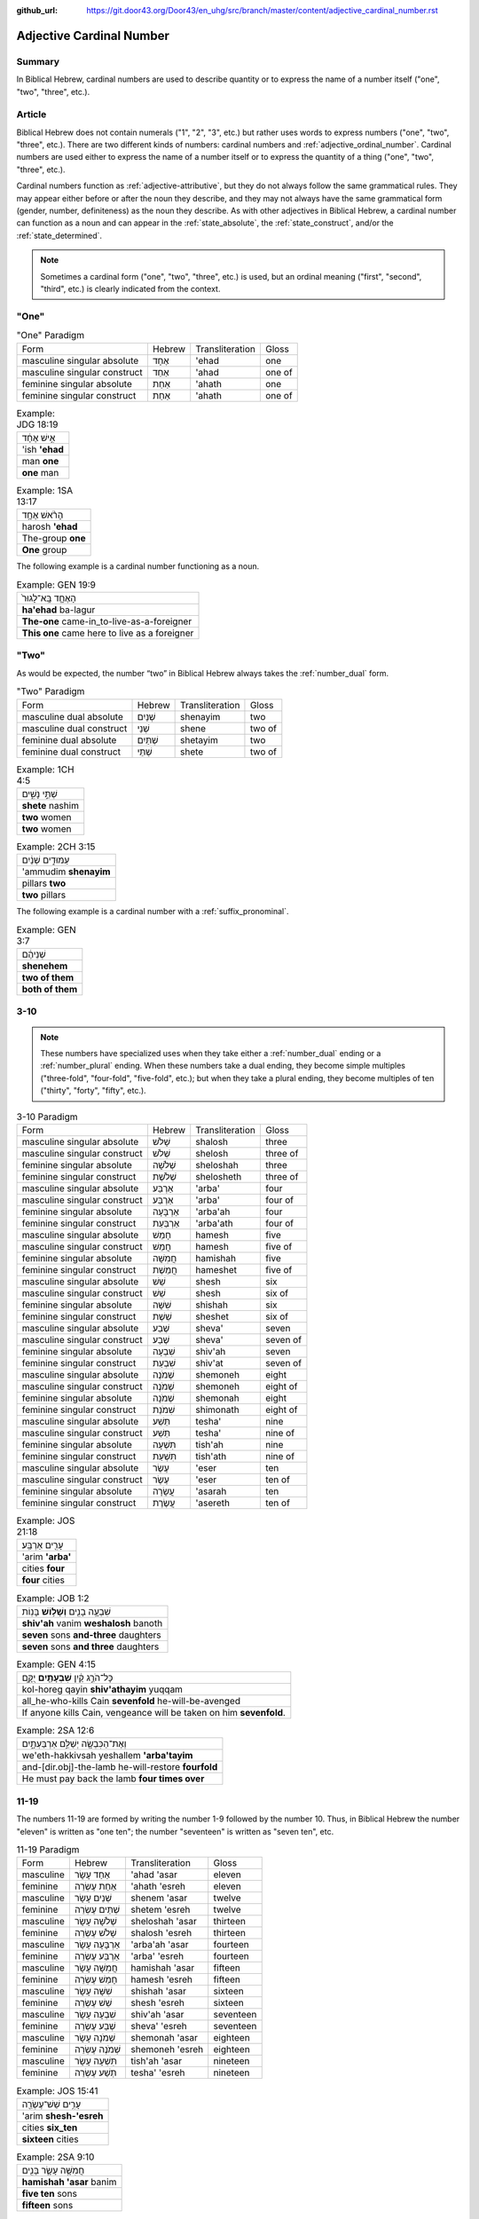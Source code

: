 :github_url: https://git.door43.org/Door43/en_uhg/src/branch/master/content/adjective_cardinal_number.rst

.. _adjective_cardinal_number:

Adjective Cardinal Number
=========================

Summary
-------

In Biblical Hebrew, cardinal numbers are used to describe quantity or to
express the name of a number itself ("one", "two", "three", etc.).

Article
-------

Biblical Hebrew does not contain numerals ("1", "2", "3", etc.) but
rather uses words to express numbers ("one", "two", "three", etc.).
There are two different kinds of numbers: cardinal numbers and :ref:`adjective_ordinal_number`.
Cardinal numbers are used either to express the name of a number itself
or to express the quantity of a thing ("one", "two", "three", etc.).

Cardinal numbers function as :ref:`adjective-attributive`,
but they do not always follow the same grammatical rules. They may
appear either before or after the noun they describe, and they may not
always have the same grammatical form (gender, number, definiteness) as
the noun they describe. As with other adjectives in Biblical Hebrew, a
cardinal number can function as a noun and can appear in the :ref:`state_absolute`,
the :ref:`state_construct`,
and/or the :ref:`state_determined`.

.. note:: Sometimes a cardinal form ("one", "two", "three", etc.) is used,
          but an ordinal meaning ("first", "second", "third", etc.) is clearly
          indicated from the context.

"One"
-----

.. csv-table:: "One" Paradigm

  Form,Hebrew,Transliteration,Gloss
  masculine singular absolute,אֶחָד,'ehad,one
  masculine singular construct,אַחַד,'ahad,one of
  feminine singular absolute,אַחַת,'ahath,one
  feminine singular construct,אַחַת,'ahath,one of

.. csv-table:: Example: JDG 18:19

  אִ֣ישׁ אֶחָ֔ד
  'ish **'ehad**
  man **one**
  **one** man

.. csv-table:: Example: 1SA 13:17

  הָרֹ֨אשׁ אֶחָ֥ד
  harosh **'ehad**
  The-group **one**
  **One** group

The following example is a cardinal number functioning as a noun.

.. csv-table:: Example: GEN 19:9

  הָאֶחָ֤ד בָּֽא־לָגוּר֙
  **ha'ehad** ba-lagur
  **The-one** came-in\_to-live-as-a-foreigner
  **This one** came here to live as a foreigner

"Two"
-----

As would be expected, the number “two” in Biblical Hebrew always takes
the
:ref:`number_dual`
form.

.. csv-table:: "Two" Paradigm

  Form,Hebrew,Transliteration,Gloss
  masculine dual absolute,שְׁנַיִם,shenayim,two
  masculine dual construct,שְׁנֵי,shene,two of
  feminine dual absolute,שְׁתַּיִם,shetayim,two
  feminine dual construct,שְׁתֵּי,shete,two of

.. csv-table:: Example: 1CH 4:5

  שְׁתֵּ֣י נָשִׁ֑ים
  **shete** nashim
  **two** women
  **two** women

.. csv-table:: Example: 2CH 3:15

  עַמּוּדִ֣ים שְׁנַ֔יִם
  'ammudim **shenayim**
  pillars **two**
  **two** pillars

The following example is a cardinal number with a :ref:`suffix_pronominal`.

.. csv-table:: Example: GEN 3:7

  שְׁנֵיהֶ֔ם
  **shenehem**
  **two of them**
  **both of them**

3-10
----

.. note:: These numbers have specialized uses when they take either a
          :ref:`number_dual` ending or a :ref:`number_plural`
          ending. When these numbers take a dual ending, they become simple
          multiples ("three-fold", "four-fold", "five-fold", etc.); but when they
          take a plural ending, they become multiples of ten ("thirty", "forty",
          "fifty", etc.).

.. csv-table:: 3-10 Paradigm

  Form,Hebrew,Transliteration,Gloss
  masculine singular absolute,שָׁלֹשׁ,shalosh,three
  masculine singular construct,שְׁלֹשׁ,shelosh,three of
  feminine singular absolute,שְׁלֹשָׁה,sheloshah,three
  feminine singular construct,שְׁלֹשֶׁת,shelosheth,three of
  masculine singular absolute,אַרְבַּע,'arba',four
  masculine singular construct,אַרְבַּע,'arba',four of
  feminine singular absolute,אַרְבָּעָה,'arba'ah,four
  feminine singular construct,אַרְבַּעַת,'arba'ath,four of
  masculine singular absolute,חָמֵשׁ,hamesh,five
  masculine singular construct,חֲמֵשׁ,hamesh,five of
  feminine singular absolute,חֲמִשָּׁה,hamishah,five
  feminine singular construct,חֲמֵשֶׁת,hameshet,five of
  masculine singular absolute,שֵׁשׁ,shesh,six
  masculine singular construct,שֵׁשׁ,shesh,six of
  feminine singular absolute,שִׁשָּׁה,shishah,six
  feminine singular construct,שֵׁשֶׁת,sheshet,six of
  masculine singular absolute,שֶׁבַע,sheva',seven
  masculine singular construct,שֶׁבַע,sheva',seven of
  feminine singular absolute,שִׁבְעָה,shiv'ah,seven
  feminine singular construct,שִׁבְעַת,shiv'at,seven of
  masculine singular absolute,שְׁמֹנֶה,shemoneh,eight
  masculine singular construct,שְׁמֹנֶה,shemoneh,eight of
  feminine singular absolute,שְׁמֹנָה,shemonah,eight
  feminine singular construct,שִׁמֹנַת,shimonath,eight of
  masculine singular absolute,תֵּשַׁע,tesha',nine
  masculine singular construct,תֵּשַׁע,tesha',nine of
  feminine singular absolute,תִּשְׁעָה,tish'ah,nine
  feminine singular construct,תִּשְׁעַת,tish'ath,nine of
  masculine singular absolute,עֶשֶׂר,'eser,ten
  masculine singular construct,עֶשֶׂר,'eser,ten of
  feminine singular absolute,עֲשָׂרָה,'asarah,ten
  feminine singular construct,עֲשֶׂרֶת,'asereth,ten of

.. csv-table:: Example: JOS 21:18

  עָרִ֖ים אַרְבַּֽע׃
  'arim **'arba'**
  cities **four**
  **four** cities

.. csv-table:: Example: JOB 1:2

  שִׁבְעָ֥ה בָנִ֖ים **וְשָׁל֥וֹשׁ** בָּנֽוֹת
  **shiv'ah** vanim **weshalosh** banoth
  **seven** sons **and-three** daughters
  **seven** sons **and three** daughters

.. csv-table:: Example: GEN 4:15

  כָּל־הֹרֵ֣ג קַ֔יִן **שִׁבְעָתַ֖יִם** יֻקָּ֑ם
  kol-horeg qayin **shiv'athayim** yuqqam
  all\_he-who-kills Cain **sevenfold** he-will-be-avenged
  "If anyone kills Cain, vengeance will be taken on him **sevenfold**."

.. csv-table:: Example: 2SA 12:6

  וְאֶת־הַכִּבְשָׂ֖ה יְשַׁלֵּ֣ם אַרְבַּעְתָּ֑יִם
  we'eth-hakkivsah yeshallem **'arba'tayim**
  and-[dir.obj]-the-lamb he-will-restore **fourfold**
  He must pay back the lamb **four times over**

11-19
-----

The numbers 11-19 are formed by writing the number 1-9 followed by the
number 10. Thus, in Biblical Hebrew the number "eleven" is written as
"one ten"; the number "seventeen" is written as "seven ten", etc.

.. csv-table:: 11-19 Paradigm

  Form,Hebrew,Transliteration,Gloss
  masculine,אַחַד עָשָׂר,'ahad 'asar,eleven
  feminine,אַחַת עֶשְׂרֵה,'ahath 'esreh,eleven
  masculine,שְׁנֵים עָשָׂר,shenem 'asar,twelve
  feminine,שְׁתֵּים עֶשְׂרֵה,shetem 'esreh,twelve
  masculine,שְׁלֹשָׁה עָשָׂר,sheloshah 'asar,thirteen
  feminine,שָׁלֹשׁ עֶשְׂרֵה,shalosh 'esreh,thirteen
  masculine,אַרְבָּעָה עָשָׂר,'arba'ah 'asar,fourteen
  feminine,אַרְבַּע עֶשְׂרֵה,'arba' 'esreh,fourteen
  masculine,חֲמִשָּׁה עָשָׂר,hamishah 'asar,fifteen
  feminine,חָמֵשׁ עֶשְׂרֵה,hamesh 'esreh,fifteen
  masculine,שִׁשָּׁה עָשָׂר,shishah 'asar,sixteen
  feminine,שֵׁשׁ עֶשְׂרֵה,shesh 'esreh,sixteen
  masculine,שִׁבְעָה עָשָׂר,shiv'ah 'asar,seventeen
  feminine,שְׁבַע עֶשְׂרֵה,sheva' 'esreh,seventeen
  masculine,שְׁמֹנָה עָשָׂר,shemonah 'asar,eighteen
  feminine,שְׁמֹנֶה עֶשְׂרֵה,shemoneh 'esreh,eighteen
  masculine,תִּשְׁעָה עָשָׂר,tish'ah 'asar,nineteen
  feminine,תְּשַׁע עֶשְׂרֵה,tesha' 'esreh,nineteen

.. csv-table:: Example: JOS 15:41

  עָרִ֥ים שֵׁשׁ־עֶשְׂרֵ֖ה
  'arim **shesh-'esreh**
  cities **six\_ten**
  **sixteen** cities

.. csv-table:: Example: 2SA 9:10

  חֲמִשָּׁ֥ה עָשָׂ֛ר בָּנִ֖ים
  **hamishah 'asar** banim
  **five ten** sons
  **fifteen** sons

.. csv-table:: Example: JOS 4:4

  וַיִּקְרָ֣א יְהֹושֻׁ֗עַ אֶל־\ **שְׁנֵ֤ים הֶֽעָשָׂר֙** אִ֔ישׁ
  wayyiqra yehowshua' 'el-**shenem he'asar** 'ish
  And-he-called Joshua to\_\ **two ten** man
  Then Joshua called the **twelve** men

20-99
-----

Multiples of ten (20, 30, 40, etc.)
~~~~~~~~~~~~~~~~~~~~~~~~~~~~~~~~~~~

.. csv-table:: Multiples of Ten Paradigm

  Form,Hebrew,Transliteration,Gloss
  gender both,עֶשְׂרִים,'esrim,twenty
  gender both,שְׁלֹשִׁים,sheloshim,thirty
  gender both,אַרְבָּעִים,'arba'im,forty
  gender both,חֲמִשִּׁים,hamishim,fifty
  gender both,שִׁשִּׁים,shishim,sixty
  gender both,שִׁבְעִים,shiv'im,seventy
  gender both,שְׁמֹנִים,shemonim,eighty
  gender both,תִּשְׁעִים,tish'im,ninety

.. csv-table:: Example: GEN 18:31

  לֹ֣א אַשְׁחִ֔ית בַּעֲב֖וּר הָֽעֶשְׂרִֽים׃
  lo 'ashhith ba'avur **ha'esrim**
  not I-will-destroy for-sake-of **the-twenty**.
  I will not destroy it for **the twenty**'s sake

In the following example, the nouns "day" and "night" are singular in form
but plural in meaning.

.. csv-table:: Example: GEN 7:4

  אַרְבָּעִ֣ים יֹ֔ום **וְאַרְבָּעִ֖ים** לָ֑יְלָה
  **'arba'im** yowm **we'arba'im** laylah
  **forty** day **and-forty** night
  **forty** days **and forty** nights

Multiples of ten plus units (21, 32, 43, etc.)
~~~~~~~~~~~~~~~~~~~~~~~~~~~~~~~~~~~~~~~~~~~~~~

These numbers are written following the same rules as the numbers 11-19.
Thus, the number "twenty-one" is written as "one twenty"; the number
"thirty-two" is written as "two thirty"; the number "forty-three" is
writen as "three forty", etc.

.. csv-table:: Example: GEN 5:20

  שְׁתַּ֤יִם וְשִׁשִּׁים֙ שָׁנָ֔ה
  **shetayim weshishim** shanah
  **two and-sixty** year
  **sixty-two** years

.. csv-table:: Example: DAN 9:26

  וְאַחֲרֵ֤י הַשָּׁבֻעִים֙ שִׁשִּׁ֣ים וּשְׁנַ֔יִם
  we'ahare hashavu'im **shishim ushenayim**
  And-after the-weeks **sixty and-two**
  After the **sixty-two** weeks

Multiples of 100, 1000, 10000, etc.
-----------------------------------

The nouns "hundred" (100) and "thousand" (1000) function the same as any
other common noun with singular, dual, and plural forms. Although the
number for "hundred" uses feminine endings and the number for "thousand"
uses masculine endings, both numbers should be classified as "gender
both" because the same form can be both grammatically-masculine and
grammatically-feminine.

.. csv-table:: Multiples of 100, 1000, 10000, etc. Paradigm

  Form,Hebrew,Transliteration,Gloss
  gender both singular absolute,מֵאָה,me'ah,hundred
  gender both singular construct,מְאַת,me'ath,hundred of
  gender both dual absolute,מָאתַיִם,mathayim,two hundred
  gender both plural absolute,מֵאוֹת,me'oth,hundreds
  gender both plural construct,מֵאוֹת,me'oth,hundreds of
  gender both singular absolute,אֶלֶף,'elef,thousand
  gender both singular construct,אֶלֶף,'elef,thousand of
  gender both dual absolute,אַלְפַּיִם,'alpayim,two thousand
  gender both plural absolute,אֲלָפַיִם,'alafayim,thousands
  gender both plural construct,אַלְפֵי,'alfe,thousands of

.. csv-table:: Example: GEN 5:5

  "וַיִּֽהְי֞וּ כָּל־יְמֵ֤י אָדָם֙ אֲשֶׁר־חַ֔י תְּשַׁ֤ע מֵאוֹת֙ שָׁנָ֔ה
  וּשְׁלֹשִׁ֖ים שָׁנָ֑ה וַיָּמֹֽת"
  "wayyiheyu kol-yeme 'adam 'asher-hay tesha' me'oth shanah usheloshim
  shanah wayyamoth"
  "And-it-was all\_days-of Adam which\_he-lived nine hundred year
  and-thirty year and-he-died."
  "Adam lived 930 years altogether, and then he died."

.. csv-table:: Example: GEN 11:17

  וַֽיְחִי־עֵ֗בֶר ... שְׁלֹשִׁ֣ים שָׁנָ֔ה וְאַרְבַּ֥ע מֵא֖וֹת שָׁנָ֑ה
  wayehi-'ever ... sheloshim shanah we'arba' me'oth shanah
  And-he-lived Eber ... thirty year and-four hundred year
  Eber ... lived 430 more years

.. csv-table:: Example: GEN 20:16

  נָתַ֜תִּי אֶ֤לֶף כֶּ֙סֶף֙ לְאָחִ֔יךְ
  nathatti 'elef kesef le'ahikh
  I-have-given thousand-of silver to-your-brother
  I have given your brother a thousand pieces of silver.

.. csv-table:: Example: 1SA 29:2

  וְסַרְנֵ֤י פְלִשְׁתִּים֙ עֹֽבְרִ֔ים לְמֵא֖וֹת וְלַאֲלָפִ֑ים
  wesarne felishtim 'overim leme'oth wela'alafim
  "And-the-lords-of the-Philistines were-passing-over by-hundreds
  and-by-thousands"
  The princes of the Philistines passed on by hundreds and by thousands

In the following example, multiples of 1,000 are expressed by numbers
in a construct phrase.

.. csv-table:: Example: JDG 1:4

  וַיַּכּ֣וּם בְּבֶ֔זֶק עֲשֶׂ֥רֶת אֲלָפִ֖ים אִֽישׁ׃
  wayyakkum bevezeq 'asereth 'alafim 'ish
  And-they-defeated in-Bezek ten-of thousands man
  They killed ten thousand of them at Bezek.
